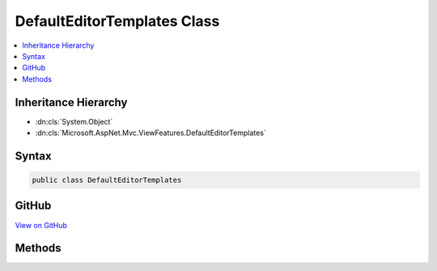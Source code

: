 

DefaultEditorTemplates Class
============================



.. contents:: 
   :local:







Inheritance Hierarchy
---------------------


* :dn:cls:`System.Object`
* :dn:cls:`Microsoft.AspNet.Mvc.ViewFeatures.DefaultEditorTemplates`








Syntax
------

.. code-block:: csharp

   public class DefaultEditorTemplates





GitHub
------

`View on GitHub <https://github.com/aspnet/apidocs/blob/master/aspnet/mvc/src/Microsoft.AspNet.Mvc.ViewFeatures/ViewFeatures/DefaultEditorTemplates.cs>`_





.. dn:class:: Microsoft.AspNet.Mvc.ViewFeatures.DefaultEditorTemplates

Methods
-------

.. dn:class:: Microsoft.AspNet.Mvc.ViewFeatures.DefaultEditorTemplates
    :noindex:
    :hidden:

    
    .. dn:method:: Microsoft.AspNet.Mvc.ViewFeatures.DefaultEditorTemplates.BooleanTemplate(Microsoft.AspNet.Mvc.Rendering.IHtmlHelper)
    
        
        
        
        :type htmlHelper: Microsoft.AspNet.Mvc.Rendering.IHtmlHelper
        :rtype: Microsoft.AspNet.Html.Abstractions.IHtmlContent
    
        
        .. code-block:: csharp
    
           public static IHtmlContent BooleanTemplate(IHtmlHelper htmlHelper)
    
    .. dn:method:: Microsoft.AspNet.Mvc.ViewFeatures.DefaultEditorTemplates.CollectionTemplate(Microsoft.AspNet.Mvc.Rendering.IHtmlHelper)
    
        
        
        
        :type htmlHelper: Microsoft.AspNet.Mvc.Rendering.IHtmlHelper
        :rtype: Microsoft.AspNet.Html.Abstractions.IHtmlContent
    
        
        .. code-block:: csharp
    
           public static IHtmlContent CollectionTemplate(IHtmlHelper htmlHelper)
    
    .. dn:method:: Microsoft.AspNet.Mvc.ViewFeatures.DefaultEditorTemplates.DateInputTemplate(Microsoft.AspNet.Mvc.Rendering.IHtmlHelper)
    
        
        
        
        :type htmlHelper: Microsoft.AspNet.Mvc.Rendering.IHtmlHelper
        :rtype: Microsoft.AspNet.Html.Abstractions.IHtmlContent
    
        
        .. code-block:: csharp
    
           public static IHtmlContent DateInputTemplate(IHtmlHelper htmlHelper)
    
    .. dn:method:: Microsoft.AspNet.Mvc.ViewFeatures.DefaultEditorTemplates.DateTimeInputTemplate(Microsoft.AspNet.Mvc.Rendering.IHtmlHelper)
    
        
        
        
        :type htmlHelper: Microsoft.AspNet.Mvc.Rendering.IHtmlHelper
        :rtype: Microsoft.AspNet.Html.Abstractions.IHtmlContent
    
        
        .. code-block:: csharp
    
           public static IHtmlContent DateTimeInputTemplate(IHtmlHelper htmlHelper)
    
    .. dn:method:: Microsoft.AspNet.Mvc.ViewFeatures.DefaultEditorTemplates.DateTimeLocalInputTemplate(Microsoft.AspNet.Mvc.Rendering.IHtmlHelper)
    
        
        
        
        :type htmlHelper: Microsoft.AspNet.Mvc.Rendering.IHtmlHelper
        :rtype: Microsoft.AspNet.Html.Abstractions.IHtmlContent
    
        
        .. code-block:: csharp
    
           public static IHtmlContent DateTimeLocalInputTemplate(IHtmlHelper htmlHelper)
    
    .. dn:method:: Microsoft.AspNet.Mvc.ViewFeatures.DefaultEditorTemplates.DecimalTemplate(Microsoft.AspNet.Mvc.Rendering.IHtmlHelper)
    
        
        
        
        :type htmlHelper: Microsoft.AspNet.Mvc.Rendering.IHtmlHelper
        :rtype: Microsoft.AspNet.Html.Abstractions.IHtmlContent
    
        
        .. code-block:: csharp
    
           public static IHtmlContent DecimalTemplate(IHtmlHelper htmlHelper)
    
    .. dn:method:: Microsoft.AspNet.Mvc.ViewFeatures.DefaultEditorTemplates.EmailAddressInputTemplate(Microsoft.AspNet.Mvc.Rendering.IHtmlHelper)
    
        
        
        
        :type htmlHelper: Microsoft.AspNet.Mvc.Rendering.IHtmlHelper
        :rtype: Microsoft.AspNet.Html.Abstractions.IHtmlContent
    
        
        .. code-block:: csharp
    
           public static IHtmlContent EmailAddressInputTemplate(IHtmlHelper htmlHelper)
    
    .. dn:method:: Microsoft.AspNet.Mvc.ViewFeatures.DefaultEditorTemplates.FileCollectionInputTemplate(Microsoft.AspNet.Mvc.Rendering.IHtmlHelper)
    
        
        
        
        :type htmlHelper: Microsoft.AspNet.Mvc.Rendering.IHtmlHelper
        :rtype: Microsoft.AspNet.Html.Abstractions.IHtmlContent
    
        
        .. code-block:: csharp
    
           public static IHtmlContent FileCollectionInputTemplate(IHtmlHelper htmlHelper)
    
    .. dn:method:: Microsoft.AspNet.Mvc.ViewFeatures.DefaultEditorTemplates.FileInputTemplate(Microsoft.AspNet.Mvc.Rendering.IHtmlHelper)
    
        
        
        
        :type htmlHelper: Microsoft.AspNet.Mvc.Rendering.IHtmlHelper
        :rtype: Microsoft.AspNet.Html.Abstractions.IHtmlContent
    
        
        .. code-block:: csharp
    
           public static IHtmlContent FileInputTemplate(IHtmlHelper htmlHelper)
    
    .. dn:method:: Microsoft.AspNet.Mvc.ViewFeatures.DefaultEditorTemplates.HiddenInputTemplate(Microsoft.AspNet.Mvc.Rendering.IHtmlHelper)
    
        
        
        
        :type htmlHelper: Microsoft.AspNet.Mvc.Rendering.IHtmlHelper
        :rtype: Microsoft.AspNet.Html.Abstractions.IHtmlContent
    
        
        .. code-block:: csharp
    
           public static IHtmlContent HiddenInputTemplate(IHtmlHelper htmlHelper)
    
    .. dn:method:: Microsoft.AspNet.Mvc.ViewFeatures.DefaultEditorTemplates.MultilineTemplate(Microsoft.AspNet.Mvc.Rendering.IHtmlHelper)
    
        
        
        
        :type htmlHelper: Microsoft.AspNet.Mvc.Rendering.IHtmlHelper
        :rtype: Microsoft.AspNet.Html.Abstractions.IHtmlContent
    
        
        .. code-block:: csharp
    
           public static IHtmlContent MultilineTemplate(IHtmlHelper htmlHelper)
    
    .. dn:method:: Microsoft.AspNet.Mvc.ViewFeatures.DefaultEditorTemplates.NumberInputTemplate(Microsoft.AspNet.Mvc.Rendering.IHtmlHelper)
    
        
        
        
        :type htmlHelper: Microsoft.AspNet.Mvc.Rendering.IHtmlHelper
        :rtype: Microsoft.AspNet.Html.Abstractions.IHtmlContent
    
        
        .. code-block:: csharp
    
           public static IHtmlContent NumberInputTemplate(IHtmlHelper htmlHelper)
    
    .. dn:method:: Microsoft.AspNet.Mvc.ViewFeatures.DefaultEditorTemplates.ObjectTemplate(Microsoft.AspNet.Mvc.Rendering.IHtmlHelper)
    
        
        
        
        :type htmlHelper: Microsoft.AspNet.Mvc.Rendering.IHtmlHelper
        :rtype: Microsoft.AspNet.Html.Abstractions.IHtmlContent
    
        
        .. code-block:: csharp
    
           public static IHtmlContent ObjectTemplate(IHtmlHelper htmlHelper)
    
    .. dn:method:: Microsoft.AspNet.Mvc.ViewFeatures.DefaultEditorTemplates.PasswordTemplate(Microsoft.AspNet.Mvc.Rendering.IHtmlHelper)
    
        
        
        
        :type htmlHelper: Microsoft.AspNet.Mvc.Rendering.IHtmlHelper
        :rtype: Microsoft.AspNet.Html.Abstractions.IHtmlContent
    
        
        .. code-block:: csharp
    
           public static IHtmlContent PasswordTemplate(IHtmlHelper htmlHelper)
    
    .. dn:method:: Microsoft.AspNet.Mvc.ViewFeatures.DefaultEditorTemplates.PhoneNumberInputTemplate(Microsoft.AspNet.Mvc.Rendering.IHtmlHelper)
    
        
        
        
        :type htmlHelper: Microsoft.AspNet.Mvc.Rendering.IHtmlHelper
        :rtype: Microsoft.AspNet.Html.Abstractions.IHtmlContent
    
        
        .. code-block:: csharp
    
           public static IHtmlContent PhoneNumberInputTemplate(IHtmlHelper htmlHelper)
    
    .. dn:method:: Microsoft.AspNet.Mvc.ViewFeatures.DefaultEditorTemplates.StringTemplate(Microsoft.AspNet.Mvc.Rendering.IHtmlHelper)
    
        
        
        
        :type htmlHelper: Microsoft.AspNet.Mvc.Rendering.IHtmlHelper
        :rtype: Microsoft.AspNet.Html.Abstractions.IHtmlContent
    
        
        .. code-block:: csharp
    
           public static IHtmlContent StringTemplate(IHtmlHelper htmlHelper)
    
    .. dn:method:: Microsoft.AspNet.Mvc.ViewFeatures.DefaultEditorTemplates.TimeInputTemplate(Microsoft.AspNet.Mvc.Rendering.IHtmlHelper)
    
        
        
        
        :type htmlHelper: Microsoft.AspNet.Mvc.Rendering.IHtmlHelper
        :rtype: Microsoft.AspNet.Html.Abstractions.IHtmlContent
    
        
        .. code-block:: csharp
    
           public static IHtmlContent TimeInputTemplate(IHtmlHelper htmlHelper)
    
    .. dn:method:: Microsoft.AspNet.Mvc.ViewFeatures.DefaultEditorTemplates.UrlInputTemplate(Microsoft.AspNet.Mvc.Rendering.IHtmlHelper)
    
        
        
        
        :type htmlHelper: Microsoft.AspNet.Mvc.Rendering.IHtmlHelper
        :rtype: Microsoft.AspNet.Html.Abstractions.IHtmlContent
    
        
        .. code-block:: csharp
    
           public static IHtmlContent UrlInputTemplate(IHtmlHelper htmlHelper)
    

